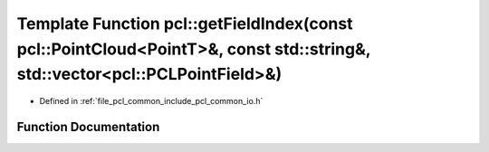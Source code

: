 .. _exhale_function_group__common_1gaad9e56869486f44e2caa30a584c1b734:

Template Function pcl::getFieldIndex(const pcl::PointCloud<PointT>&, const std::string&, std::vector<pcl::PCLPointField>&)
==========================================================================================================================

- Defined in :ref:`file_pcl_common_include_pcl_common_io.h`


Function Documentation
----------------------


.. doxygenfunction:: pcl::getFieldIndex(const pcl::PointCloud<PointT>&, const std::string&, std::vector<pcl::PCLPointField>&)
